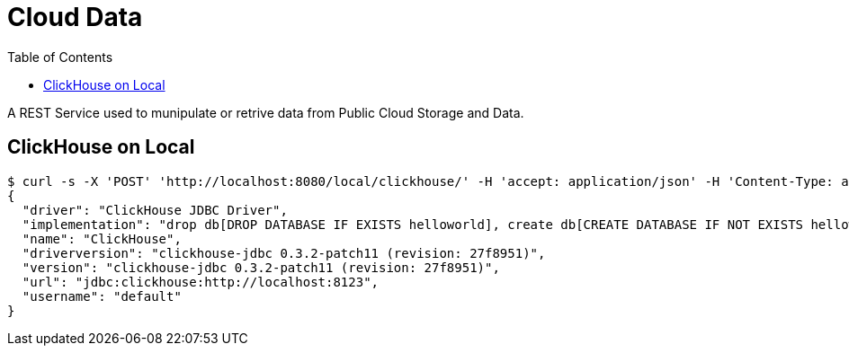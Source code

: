 = Cloud Data
:toc: manual

A REST Service used to munipulate or retrive data from Public Cloud Storage and Data.

== ClickHouse on Local

[source, json]
----
$ curl -s -X 'POST' 'http://localhost:8080/local/clickhouse/' -H 'accept: application/json' -H 'Content-Type: application/json' -d '{"url": "jdbc:ch://localhost:8123", "username": "default", "password": ""}'
{
  "driver": "ClickHouse JDBC Driver",
  "implementation": "drop db[DROP DATABASE IF EXISTS helloworld], create db[CREATE DATABASE IF NOT EXISTS helloworld], create table[CREATE TABLE IF NOT EXISTS helloworld.my_first_table(user_id UInt32, message String, timestamp DateTime, metric Float32) ENGINE = MergeTree() PRIMARY KEY (user_id, timestamp)], indert table[INSERT INTO helloworld.my_first_table (user_id, message, timestamp, metric) VALUES (1001, 'Hello World', now(), 2.7185)], query table[SELECT * FROM helloworld.my_first_table], query results: 1001, Hello World, 2022-12-27T19:13:16, 2.7185001 ",
  "name": "ClickHouse",
  "driverversion": "clickhouse-jdbc 0.3.2-patch11 (revision: 27f8951)",
  "version": "clickhouse-jdbc 0.3.2-patch11 (revision: 27f8951)",
  "url": "jdbc:clickhouse:http://localhost:8123",
  "username": "default"
}
----
